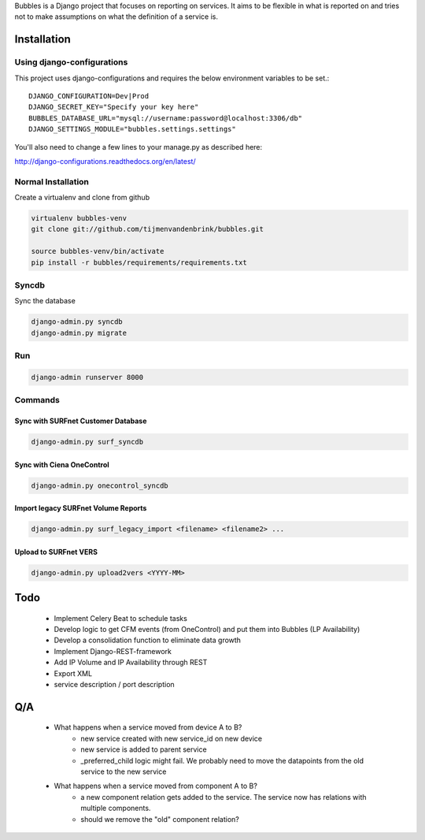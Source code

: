 Bubbles is a Django project that focuses on reporting on services. It aims to be flexible in what is reported on and
tries not to make assumptions on what the definition of a service is.

Installation
============

Using django-configurations
---------------------------

This project uses django-configurations and requires the below environment variables to be set.::

    DJANGO_CONFIGURATION=Dev|Prod
    DJANGO_SECRET_KEY="Specify your key here"
    BUBBLES_DATABASE_URL="mysql://username:password@localhost:3306/db"
    DJANGO_SETTINGS_MODULE="bubbles.settings.settings"

You'll also need to change a few lines to your manage.py as described here:

http://django-configurations.readthedocs.org/en/latest/


Normal Installation
-------------------

Create a virtualenv and clone from github

.. code-block:: console

        virtualenv bubbles-venv
        git clone git://github.com/tijmenvandenbrink/bubbles.git

        source bubbles-venv/bin/activate
        pip install -r bubbles/requirements/requirements.txt

Syncdb
------

Sync the database

.. code-block:: console

        django-admin.py syncdb
        django-admin.py migrate

Run
----

.. code-block:: console

        django-admin runserver 8000


Commands
--------

Sync with SURFnet Customer Database
~~~~~~~~~~~~~~~~~~~~~~~~~~~~~~~~~~~

.. code-block:: console

    django-admin.py surf_syncdb


Sync with Ciena OneControl
~~~~~~~~~~~~~~~~~~~~~~~~~~

.. code-block:: console

    django-admin.py onecontrol_syncdb


Import legacy SURFnet Volume Reports
~~~~~~~~~~~~~~~~~~~~~~~~~~~~~~~~~~~~

.. code-block:: console

    django-admin.py surf_legacy_import <filename> <filename2> ...


Upload to SURFnet VERS
~~~~~~~~~~~~~~~~~~~~~~

.. code-block:: console

    django-admin.py upload2vers <YYYY-MM>


Todo
====
  * Implement Celery Beat to schedule tasks
  * Develop logic to get CFM events (from OneControl) and put them into Bubbles (LP Availability)
  * Develop a consolidation function to eliminate data growth
  * Implement Django-REST-framework
  * Add IP Volume and IP Availability through REST
  * Export XML
  * service description / port description

Q/A
====

  * What happens when a service moved from device A to B?
     * new service created with new service_id on new device
     * new service is added to parent service
     * _preferred_child logic might fail. We probably need to move the datapoints from the old service to the new service
  * What happens when a service moved from component A to B?
     * a new component relation gets added to the service. The service now has relations with multiple components.
     * should we remove the "old" component relation?
